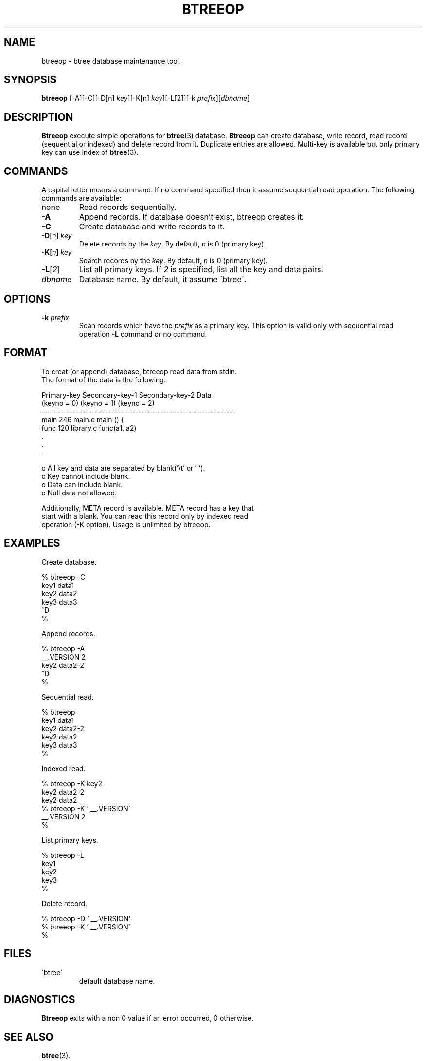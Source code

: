 .\" This file is generated automatically by convert.pl from btreeop/manual.in.
.TH BTREEOP 1 "December 2001" "GNU Project"
.SH NAME
btreeop \- btree database maintenance tool.
.SH SYNOPSIS
\fBbtreeop\fP [-A][-C][-D[n] \fIkey\fP][-K[n] \fIkey\fP][-L[2]][-k \fIprefix\fP][\fIdbname\fP]
.br
.SH DESCRIPTION
\fBBtreeop\fP execute simple operations for \fBbtree\fP(3) database.
\fBBtreeop\fP can create database, write record, read record
(sequential or indexed) and delete record from it.
Duplicate entries are allowed.
Multi-key is available but only primary key can use index of
\fBbtree\fP(3).
.SH COMMANDS
A capital letter means a command. If no command specified
then it assume sequential read operation.
The following commands are available:
.TP
none
Read records sequentially.
.TP
\fB-A\fP
Append records. If database doesn't exist, btreeop creates it.
.TP
\fB-C\fP
Create database and write records to it.
.TP
\fB-D\fP[\fIn\fP] \fIkey\fP
Delete records by the \fIkey\fP. By default, \fIn\fP is 0 (primary key).
.TP
\fB-K\fP[\fIn\fP] \fIkey\fP
Search records by the \fIkey\fP. By default, \fIn\fP is 0 (primary key).
.TP
\fB-L\fP[\fI2\fP]
List all primary keys.
If \fI2\fP is specified, list all the key and data pairs.
.TP
\fIdbname\fP
Database name. By default, it assume \'btree\'.
.SH OPTIONS
.TP
\fB-k\fP \fIprefix\fP
Scan records which have the \fIprefix\fP as a primary key.
This option is valid only with sequential read operation
\fB-L\fP command or no command.
.SH FORMAT
.nf
To creat (or append) database, btreeop read data from stdin.
The format of the data is the following.
.PP
  Primary-key  Secondary-key-1  Secondary-key-2  Data
  (keyno = 0)  (keyno = 1)      (keyno = 2)
  --------------------------------------------------------------
  main         246              main.c           main () {
  func         120              library.c        func(a1, a2)
  .
  .
  .
.PP
o All key and data are separated by blank('\\t' or ' '). 
o Key cannot include blank.
o Data can include blank.
o Null data not allowed.
.PP
Additionally, META record is available. META record has a key that
start with a blank. You can read this record only by indexed read
operation (-K option). Usage is unlimited by btreeop.
.fi
.SH EXAMPLES
.nf
Create database.
.PP
  % btreeop -C
  key1  data1
  key2  data2
  key3  data3
  ^D
  %
.PP
Append records.
.PP
  % btreeop -A
   __.VERSION 2
  key2  data2-2
  ^D
  %
.PP
Sequential read.
.PP
  % btreeop
  key1  data1
  key2  data2-2
  key2  data2
  key3  data3
  %
.PP
Indexed read.
.PP
  % btreeop -K key2
  key2  data2-2
  key2  data2
  % btreeop -K ' __.VERSION'
   __.VERSION 2
  %
.PP
List primary keys.
.PP
  % btreeop -L
  key1
  key2
  key3
  %
.PP
Delete record.
.PP
  % btreeop -D ' __.VERSION'
  % btreeop -K ' __.VERSION'
  %
.PP
.fi
.SH FILES
.TP
\'btree\'
default database name.
.SH DIAGNOSTICS
\fBBtreeop\fP exits with a non 0 value if an error occurred, 0 otherwise.
.SH "SEE ALSO"
\fBbtree\fP(3).
.PP
GNU GLOBAL source code tag system
.br
(http://www.gnu.org/software/global/).
.SH AUTHOR
Shigio Yamaguchi
.SH HISTORY
The \fBbtreeop\fP command appeared in FreeBSD 2.2.2.
